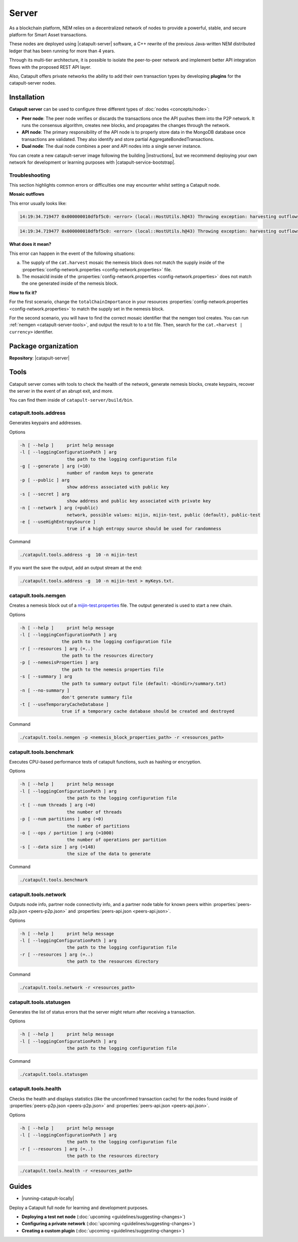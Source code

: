 ﻿######
Server
######

As a blockchain platform, NEM relies on a decentralized network of nodes to provide a powerful, stable, and secure platform for Smart Asset transactions.

These nodes are deployed using |catapult-server| software, a C++ rewrite of the previous Java-written NEM distributed ledger that has been running for more than 4 years.

Through its multi-tier architecture, it is possible to isolate the peer-to-peer network and implement better API integration flows with the proposed REST API layer.

Also, Catapult offers private networks the ability to add their own transaction types by developing **plugins** for the catapult-server nodes.

************
Installation
************

**Catapult server** can be used to configure three different types of :doc:`nodes <concepts/node>`:

* **Peer node**: The peer node verifies or discards the transactions once the API pushes them into the P2P network. It runs the consensus algorithm, creates new blocks, and propagates the changes through the network.

* **API node**: The primary responsibility of the API node is to properly store data in the MongoDB database once transactions are validated. They also identify and store partial AggregateBondedTransactions.

* **Dual node**: The dual node combines a peer and API nodes into a single server instance.

You can create a new catapult-server image following the building |instructions|, but we recommend deploying your own network for development or learning purposes with |catapult-service-bootstrap|.

Troubleshooting
===============

This section highlights common errors or difficulties one may encounter whilst setting a Catapult node.

**Mosaic outflows**

This error usually looks like:

.. code-block:: console

    14:19:34.719477 0x000000010dfbf5c0: <error> (local::HostUtils.h@43) Throwing exception: harvesting outflows (0) do not add up to power ten multiple of expected importance (15000000)

.. code-block:: console

    14:19:34.719477 0x000000010dfbf5c0: <error> (local::HostUtils.h@43) Throwing exception: harvesting outflows (15000000) do not add up to power ten multiple of expected importance (17000000)

**What does it mean?**

This error can happen in the event of the following situations:

a) The supply of the ``cat.harvest`` mosaic the nemesis block does not match the supply inside of the :properties:`config-network.properties <config-network.properties>` file.

b) The mosaicId inside of the :properties:`config-network.properties <config-network.properties>` does not match the one generated inside of the nemesis block.

**How to fix it?**

For the first scenario, change the ``totalChainImportance`` in your resources :properties:`config-network.properties <config-network.properties>` to match the supply set in the nemesis block.

For the second scenario, you will have to find the correct mosaic identifier that the nemgen tool creates. You can run :ref:`nemgen <catapult-server-tools>`, and output the result to to a txt file. Then, search for the ``cat.<harvest | currency>`` identifier.

********************
Package organization
********************

**Repository**: |catapult-server|

.. csv-table::
   :header: "Folder name", "Description"
   :delim: ;

   /extensions; Modules that add features to the bare catapult-server. They range from extensions that are critical like consensus and networking to optional extensions like ZMQ messaging and other API conveniences.
   /external; Implementations of the hashing algorithms used.
   /plugins;  Modules that introduce new and different ways to alter the chain's state via transactions.
   /resources; Node and network configurable properties.
   /scripts; Utility scripts for developers.
   /sdk; Reusable code used by tests and tools.
   /seed; Nemesis blocks used in tests.
   /src; Catapult's core engine.
   /tests; Collection of tests.
   /tools; Tools to deploy and monitor networks and nodes.

.. _catapult-server-tools:

*****
Tools
*****

Catapult server comes with tools to check the health of the network, generate nemesis blocks, create keypairs, recover the server in the event of an abrupt exit, and more.

You can find them inside of ``catapult-server/build/bin``.

catapult.tools.address
======================

Generates keypairs and addresses.

Options

.. code-block:: console

  -h [ --help ]     print help message
  -l [ --loggingConfigurationPath ] arg
                    the path to the logging configuration file
  -g [ --generate ] arg (=10)
                    number of random keys to generate
  -p [ --public ] arg
                    show address associated with public key
  -s [ --secret ] arg
                    show address and public key associated with private key
  -n [ --network ] arg (=public)
                    network, possible values: mijin, mijin-test, public (default), public-test
  -e [ --useHighEntropySource ]
                    true if a high entropy source should be used for randomness

Command

.. code-block:: console

   ./catapult.tools.address -g  10 -n mijin-test

If you want the save the output, add an output stream at the end:

.. code-block:: console

   ./catapult.tools.address -g  10 -n mijin-test > myKeys.txt.

catapult.tools.nemgen
=====================

Creates a nemesis block out of a `mijin-test.properties  <https://github.com/nemtech/catapult-server/blob/master/tools/nemgen/resources/mijin-test.properties>`_ file. The output generated is used to start a new chain.

Options

.. code-block:: console

    -h [ --help ]     print help message
    -l [ --loggingConfigurationPath ] arg
                    the path to the logging configuration file
    -r [ --resources ] arg (=..)
                    the path to the resources directory
    -p [ --nemesisProperties ] arg
                    the path to the nemesis properties file
    -s [ --summary ] arg
                    the path to summary output file (default: <bindir>/summary.txt)
    -n [ --no-summary ]
                    don't generate summary file
    -t [ --useTemporaryCacheDatabase ]
                    true if a temporary cache database should be created and destroyed

Command

.. code-block:: console

   ./catapult.tools.nemgen -p <nemesis_block_properties_path> -r <resources_path>

catapult.tools.benchmark
========================

Executes CPU-based performance tests of catapult functions, such as hashing or encryption.

Options

.. code-block:: console

  -h [ --help ]     print help message
  -l [ --loggingConfigurationPath ] arg
                    the path to the logging configuration file
  -t [ --num threads ] arg (=0)
                    the number of threads
  -p [ --num partitions ] arg (=0)
                    the number of partitions
  -o [ --ops / partition ] arg (=1000)
                    the number of operations per partition
  -s [ --data size ] arg (=148)
                    the size of the data to generate

Command

.. code-block:: console

   ./catapult.tools.benchmark

catapult.tools.network
======================

Outputs node info, partner node connectivity info, and a partner node table for known peers within :properties:`peers-p2p.json <peers-p2p.json>` and :properties:`peers-api.json <peers-api.json>`.

Options

.. code-block:: console

  -h [ --help ]     print help message
  -l [ --loggingConfigurationPath ] arg
                    the path to the logging configuration file
  -r [ --resources ] arg (=..)
                    the path to the resources directory

Command

.. code-block:: console

   ./catapult.tools.network -r <resources_path>

catapult.tools.statusgen
========================

Generates the list of status errors that the server might return after receiving a transaction.

Options

.. code-block:: console

  -h [ --help ]     print help message
  -l [ --loggingConfigurationPath ] arg
                    the path to the logging configuration file

Command

.. code-block:: console

   ./catapult.tools.statusgen

catapult.tools.health
=====================

Checks the health and displays statistics (like the unconfirmed transaction cache) for the nodes found inside of :properties:`peers-p2p.json <peers-p2p.json>` and :properties:`peers-api.json <peers-api.json>`.

Options

.. code-block:: console

  -h [ --help ]     print help message
  -l [ --loggingConfigurationPath ] arg
                    the path to the logging configuration file
  -r [ --resources ] arg (=..)
                    the path to the resources directory

.. code-block:: console

   ./catapult.tools.health -r <resources_path>


******
Guides
******

* |running-catapult-locally|

Deploy a Catapult full node for learning and development purposes.

.. |running-catapult-locally| raw:: html

   <a href="https://github.com/tech-bureau/catapult-service-bootstrap/" target="_blank"><b>Running Catapult locally</b></a>

* **Deploying a test net node** (:doc:`upcoming <guidelines/suggesting-changes>`)

* **Configuring a private network** (:doc:`upcoming <guidelines/suggesting-changes>`)

* **Creating a custom plugin** (:doc:`upcoming <guidelines/suggesting-changes>`)

.. |catapult-server| raw:: html

   <a href="https://github.com/nemtech/catapult-server" target="_blank">catapult-server</a>

.. |catapult-service-bootstrap| raw:: html

   <a href="https://github.com/tech-bureau/catapult-service-bootstrap" target="_blank">Catapult Service Bootstrap</a>

.. |instructions| raw:: html

   <a href="https://github.com/nemtech/catapult-server/blob/master/BUILDING.md" target="_blank">instructions for Ubuntu</a>
